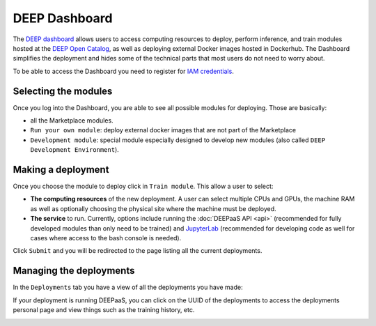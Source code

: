 DEEP Dashboard
==============

The `DEEP dashboard <https://train.deep-hybrid-datacloud.eu/>`_ allows users to access computing resources to deploy, perform inference,
and train modules hosted at the `DEEP Open Catalog <https://marketplace.deep-hybrid-datacloud.eu/>`_, as well
as deploying external Docker images hosted in Dockerhub.
The Dashboard simplifies the deployment and hides some of the technical parts that most users do not need to worry about.

To be able to access the Dashboard you need to register for `IAM credentials <https://iam.deep-hybrid-datacloud.eu/>`_.

Selecting the modules
---------------------

Once you log into the Dashboard, you are able to see all possible modules for deploying.
Those are basically:

* all the Marketplace modules.
* ``Run your own module``: deploy external docker images that are not part of the Marketplace
* ``Development module``: special module especially designed to develop new modules (also called ``DEEP Development Environment``).

.. image:: ../../_static/dashboard-home.png


Making a deployment
-------------------

Once you choose the module to deploy click in ``Train module``. This allow a user to select:

* **The computing resources** of the new deployment. A user can select multiple CPUs and GPUs, the machine RAM as well as
  optionally choosing the physical site where the machine must be deployed.
* **The service** to run. Currently, options include running the :doc:`DEEPaaS API <api>` (recommended for fully
  developed modules than only need to be trained) and `JupyterLab <https://jupyterlab.readthedocs.io/en/stable/>`_
  (recommended for developing code as well for cases where access to the bash console is needed).

.. image:: ../../_static/dashboard-configure.png

Click ``Submit`` and you will be redirected to the page listing all the current deployments.


Managing the deployments
------------------------

In the ``Deployments`` tab you have a view of all the deployments you have made:

.. image:: ../../_static/dashboard-deployments.png

If your deployment is running DEEPaaS, you can click on the UUID of the deployments to access the deployments personal page and view things such
as the training history, etc.

.. image:: ../../_static/dashboard-history.png

